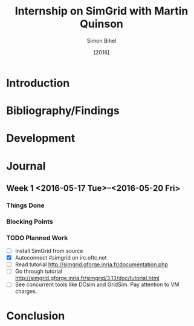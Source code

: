 #+TITLE: Internship on SimGrid with Martin Quinson
#+DATE: [2016]
#+AUTHOR: Simon Bihel
#+EMAIL: [[mailto:simon.bihel@ens-rennes.fr]]
#+WEBSITE: [[simonbihel.me]]
#+LINK: [[https://github.com/sbihel/internship_simgrid]]
#+LANGUAGE: en

* Introduction

* Bibliography/Findings

* Development

* Journal
** Week 1 <2016-05-17 Tue>--<2016-05-20 Fri>
*** Things Done
*** Blocking Points
*** TODO Planned Work
- [ ] Install SimGrid from source
- [X] Autoconnect #simgrid on irc.oftc.net
- [ ] Read tutorial [[http://simgrid.gforge.inria.fr/documentation.php]]
- [ ] Go through tutorial [[http://simgrid.gforge.inria.fr/simgrid/3.13/doc/tutorial.html]]
- [ ] See concurrent tools like DCsim and GridSim. Pay attention to VM charges.

* Conclusion
